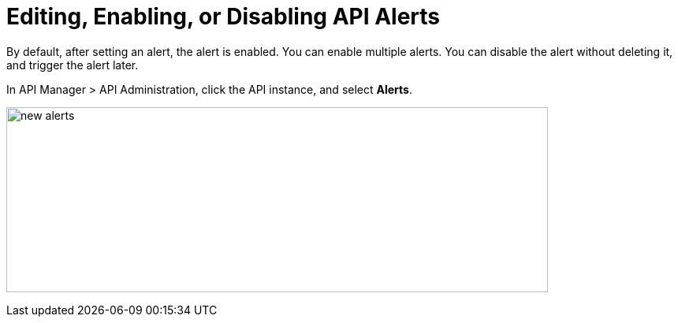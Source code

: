 = Editing, Enabling, or Disabling API Alerts
:imagesdir: ./_images

By default, after setting an alert, the alert is enabled. You can enable multiple alerts. You can disable the alert without deleting it, and trigger the alert later. 

In API Manager > API Administration, click the API instance, and select *Alerts*. 

image:new-alerts.png[width=687,height=235]

